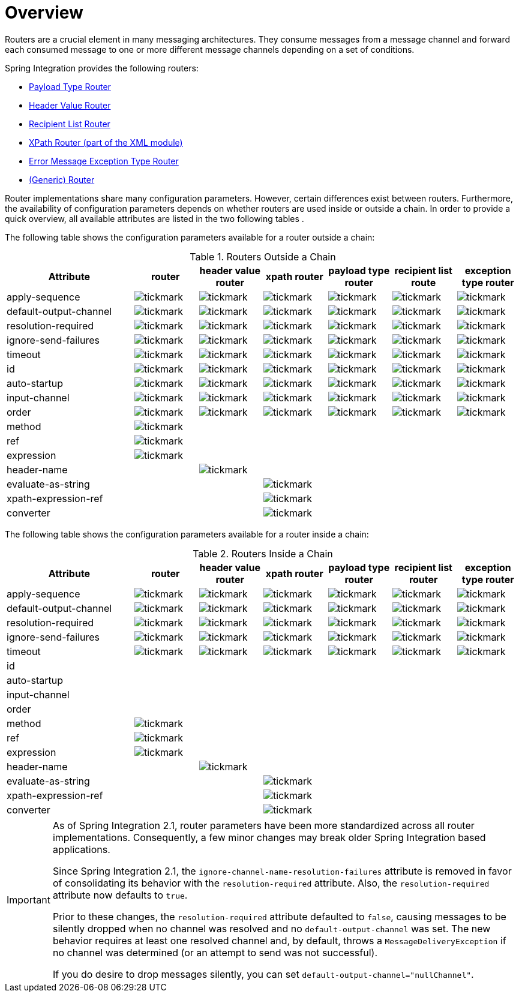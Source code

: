 [[router-overview]]
= Overview

Routers are a crucial element in many messaging architectures.
They consume messages from a message channel and forward each consumed message to one or more different message channels depending on a set of conditions.

Spring Integration provides the following routers:

* <<router-implementations-payloadtyperouter,Payload Type Router>>
* <<router-implementations-headervaluerouter,Header Value Router>>
* <<router-implementations-recipientlistrouter,Recipient List Router>>
* <<./xml.adoc#xml-xpath-routing,XPath Router (part of the XML module)>>
* <<router-implementations-exception-router,Error Message Exception Type Router>>
* <<router-namespace,(Generic) Router>>

Router implementations share many configuration parameters.
However, certain differences exist between routers.
Furthermore, the availability of configuration parameters depends on whether routers are used inside or outside a chain.
In order to provide a quick overview, all available attributes are listed in the two following tables .

The following table shows the configuration parameters available for a router outside a chain:

.Routers Outside a Chain
[cols="2,1,1,1,1,1,1", options="header"]
|===
| Attribute
| router
| header value router
| xpath router
| payload type router
| recipient list route
| exception type router

| apply-sequence
a| image::tickmark.png[]
a| image::tickmark.png[]
a| image::tickmark.png[]
a| image::tickmark.png[]
a| image::tickmark.png[]
a| image::tickmark.png[]

| default-output-channel
a| image::tickmark.png[]
a| image::tickmark.png[]
a| image::tickmark.png[]
a| image::tickmark.png[]
a| image::tickmark.png[]
a| image::tickmark.png[]

| resolution-required
a| image::tickmark.png[]
a| image::tickmark.png[]
a| image::tickmark.png[]
a| image::tickmark.png[]
a| image::tickmark.png[]
a| image::tickmark.png[]

| ignore-send-failures
a| image::tickmark.png[]
a| image::tickmark.png[]
a| image::tickmark.png[]
a| image::tickmark.png[]
a| image::tickmark.png[]
a| image::tickmark.png[]

| timeout
a| image::tickmark.png[]
a| image::tickmark.png[]
a| image::tickmark.png[]
a| image::tickmark.png[]
a| image::tickmark.png[]
a| image::tickmark.png[]

| id
a| image::tickmark.png[]
a| image::tickmark.png[]
a| image::tickmark.png[]
a| image::tickmark.png[]
a| image::tickmark.png[]
a| image::tickmark.png[]

| auto-startup
a| image::tickmark.png[]
a| image::tickmark.png[]
a| image::tickmark.png[]
a| image::tickmark.png[]
a| image::tickmark.png[]
a| image::tickmark.png[]

| input-channel
a| image::tickmark.png[]
a| image::tickmark.png[]
a| image::tickmark.png[]
a| image::tickmark.png[]
a| image::tickmark.png[]
a| image::tickmark.png[]

| order
a| image::tickmark.png[]
a| image::tickmark.png[]
a| image::tickmark.png[]
a| image::tickmark.png[]
a| image::tickmark.png[]
a| image::tickmark.png[]

| method
a| image::tickmark.png[]
|
|
|
|
|

| ref
a| image::tickmark.png[]
|
|
|
|
|

| expression
a| image::tickmark.png[]
|
|
|
|
|

| header-name
|
a| image::tickmark.png[]
|
|
|
|

| evaluate-as-string
|
|
a| image::tickmark.png[]
|
|
|

| xpath-expression-ref
|
|
a| image::tickmark.png[]
|
|
|

| converter
|
|
a| image::tickmark.png[]
|
|
|
|===


The following table shows the configuration parameters available for a router inside a chain:

.Routers Inside a Chain
[cols="2,1,1,1,1,1,1", options="header"]
|===
| Attribute
| router
| header value router
| xpath router
| payload type router
| recipient list router
| exception type router

| apply-sequence
a| image::tickmark.png[]
a| image::tickmark.png[]
a| image::tickmark.png[]
a| image::tickmark.png[]
a| image::tickmark.png[]
a| image::tickmark.png[]

| default-output-channel
a| image::tickmark.png[]
a| image::tickmark.png[]
a| image::tickmark.png[]
a| image::tickmark.png[]
a| image::tickmark.png[]
a| image::tickmark.png[]

| resolution-required
a| image::tickmark.png[]
a| image::tickmark.png[]
a| image::tickmark.png[]
a| image::tickmark.png[]
a| image::tickmark.png[]
a| image::tickmark.png[]

| ignore-send-failures
a| image::tickmark.png[]
a| image::tickmark.png[]
a| image::tickmark.png[]
a| image::tickmark.png[]
a| image::tickmark.png[]
a| image::tickmark.png[]

| timeout
a| image::tickmark.png[]
a| image::tickmark.png[]
a| image::tickmark.png[]
a| image::tickmark.png[]
a| image::tickmark.png[]
a| image::tickmark.png[]

| id
|
|
|
|
|
|

| auto-startup
|
|
|
|
|
|

| input-channel
|
|
|
|
|
|

| order
|
|
|
|
|
|

| method
a| image::tickmark.png[]
|
|
|
|
|

| ref
a| image::tickmark.png[]
|
|
|
|
|

| expression
a| image::tickmark.png[]
|
|
|
|
|

| header-name
|
a| image::tickmark.png[]
|
|
|
|

| evaluate-as-string
|
|
a| image::tickmark.png[]
|
|
|

| xpath-expression-ref
|
|
a| image::tickmark.png[]
|
|
|

| converter
|
|
a| image::tickmark.png[]
|
|
|
|===

[IMPORTANT]
=====
As of Spring Integration 2.1, router parameters have been more standardized across all router implementations.
Consequently, a few minor changes may break older Spring Integration based applications.

Since Spring Integration 2.1, the `ignore-channel-name-resolution-failures` attribute is removed in favor of consolidating its behavior with the `resolution-required` attribute.
Also, the `resolution-required` attribute now defaults to `true`.

Prior to these changes, the `resolution-required` attribute defaulted to `false`, causing messages to be silently dropped when no channel was resolved and no `default-output-channel` was set.
The new behavior requires at least one resolved channel and, by default, throws a `MessageDeliveryException` if no channel was determined (or an attempt to send was not successful).

If you do desire to drop messages silently, you can set `default-output-channel="nullChannel"`.
=====

